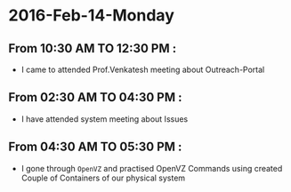 * 2016-Feb-14-Monday
** From 10:30 AM TO 12:30 PM :
 - I came to attended Prof.Venkatesh meeting about Outreach-Portal
** From 02:30 AM TO 04:30 PM :
 - I have attended system meeting about Issues
** From 04:30 AM TO 05:30 PM :
 - I gone through =OpenVZ= and practised OpenVZ Commands using created Couple of Containers of our physical system
